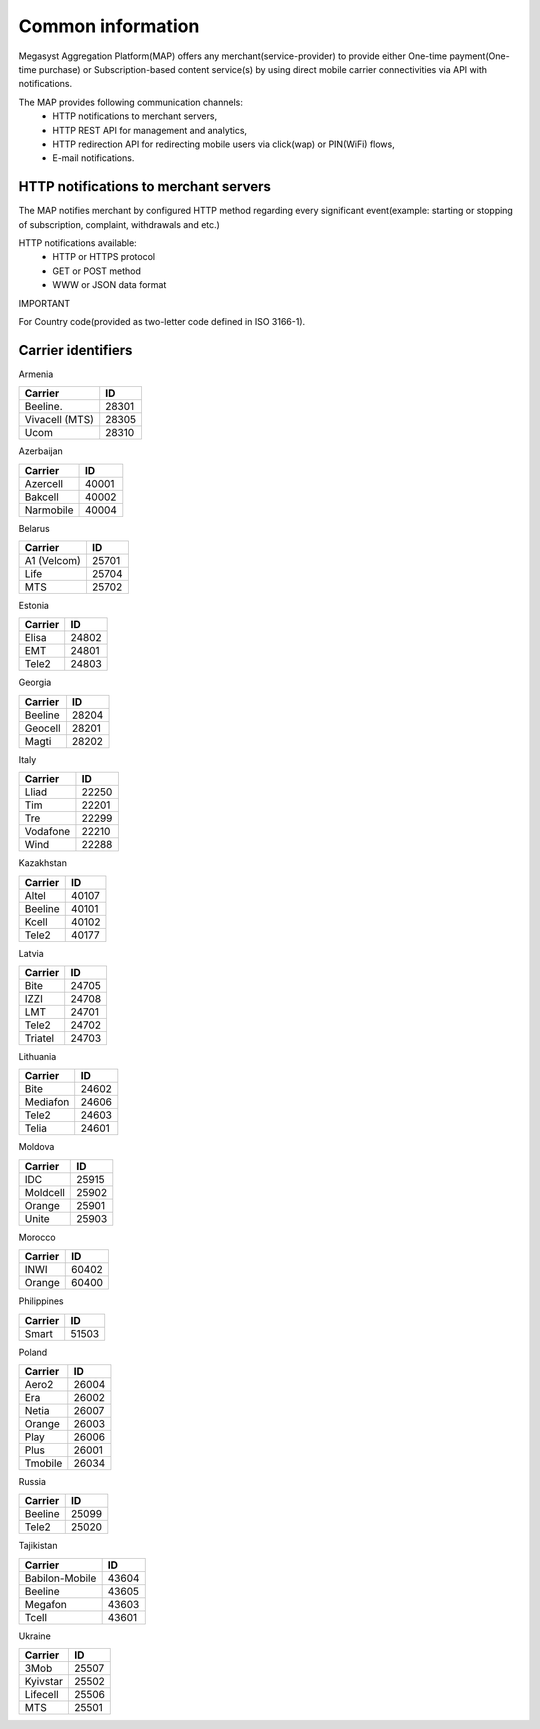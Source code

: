 ==================
Common information
==================

.. image: http://megasyst.com/images/logo.png

Megasyst Aggregation Platform(MAP) offers any merchant(service-provider) to provide either One-time payment(One-time purchase) or Subscription-based content service(s) by using direct mobile carrier connectivities via API with notifications.

The MAP provides following communication channels:
  * HTTP notifications to merchant servers,
  * HTTP REST API for management and analytics,
  * HTTP redirection API for redirecting mobile users via click(wap) or PIN(WiFi) flows,
  * E-mail notifications.

HTTP notifications to merchant servers
-------------------------------------

The MAP notifies merchant by configured HTTP method regarding every significant event(example: starting or stopping of subscription, complaint, withdrawals and etc.)

HTTP notifications available:
  * HTTP or HTTPS protocol
  * GET or POST method
  * WWW or JSON data format

IMPORTANT

For Country code(provided as two-letter code defined in ISO 3166-1).

Carrier identifiers
-------------------

Armenia

================  ==========
Carrier           ID
================  ==========
Beeline.          28301
Vivacell (MTS)    28305
Ucom              28310
================  ==========

Azerbaijan

================  ==========
Carrier           ID
================  ==========
Azercell          40001
Bakcell           40002
Narmobile         40004
================  ==========

Belarus

================  ==========
Carrier           ID
================  ==========
A1 (Velcom)       25701
Life              25704
MTS               25702
================  ==========

Estonia

================  ==========
Carrier           ID
================  ==========
Elisa             24802
EMT               24801
Tele2             24803
================  ==========

Georgia

================  ==========
Carrier           ID
================  ==========
Beeline           28204
Geocell           28201
Magti             28202
================  ==========

Italy

================  ==========
Carrier           ID
================  ==========
Lliad             22250
Tim               22201
Tre               22299
Vodafone          22210
Wind              22288
================  ==========

Kazakhstan

================  ==========
Carrier           ID
================  ==========
Altel             40107
Beeline           40101
Kcell             40102
Tele2             40177
================  ==========

Latvia

================  ==========
Carrier           ID
================  ==========
Bite              24705
IZZI              24708
LMT               24701
Tele2             24702
Triatel           24703
================  ==========

Lithuania

================  ==========
Carrier           ID
================  ==========
Bite              24602
Mediafon          24606
Tele2             24603
Telia             24601
================  ==========

Moldova

================  ==========
Carrier           ID
================  ==========
IDC               25915
Moldcell          25902
Orange            25901
Unite             25903
================  ==========

Morocco

================  ==========
Carrier           ID
================  ==========
INWI              60402
Orange            60400
================  ==========

Philippines

================  ==========
Carrier           ID
================  ==========
Smart             51503
================  ==========

Poland

================  ==========
Carrier           ID
================  ==========
Aero2             26004
Era               26002
Netia             26007
Orange            26003
Play              26006
Plus              26001
Tmobile           26034
================  ==========

Russia

================  ==========
Carrier           ID
================  ==========
Beeline           25099
Tele2             25020
================  ==========

Tajikistan

================  ==========
Carrier           ID
================  ==========
Babilon-Mobile    43604
Beeline           43605
Megafon           43603
Tcell             43601
================  ==========

Ukraine

================  ==========
Carrier           ID
================  ==========
3Mob              25507
Kyivstar          25502
Lifecell          25506
MTS               25501
================  ==========

